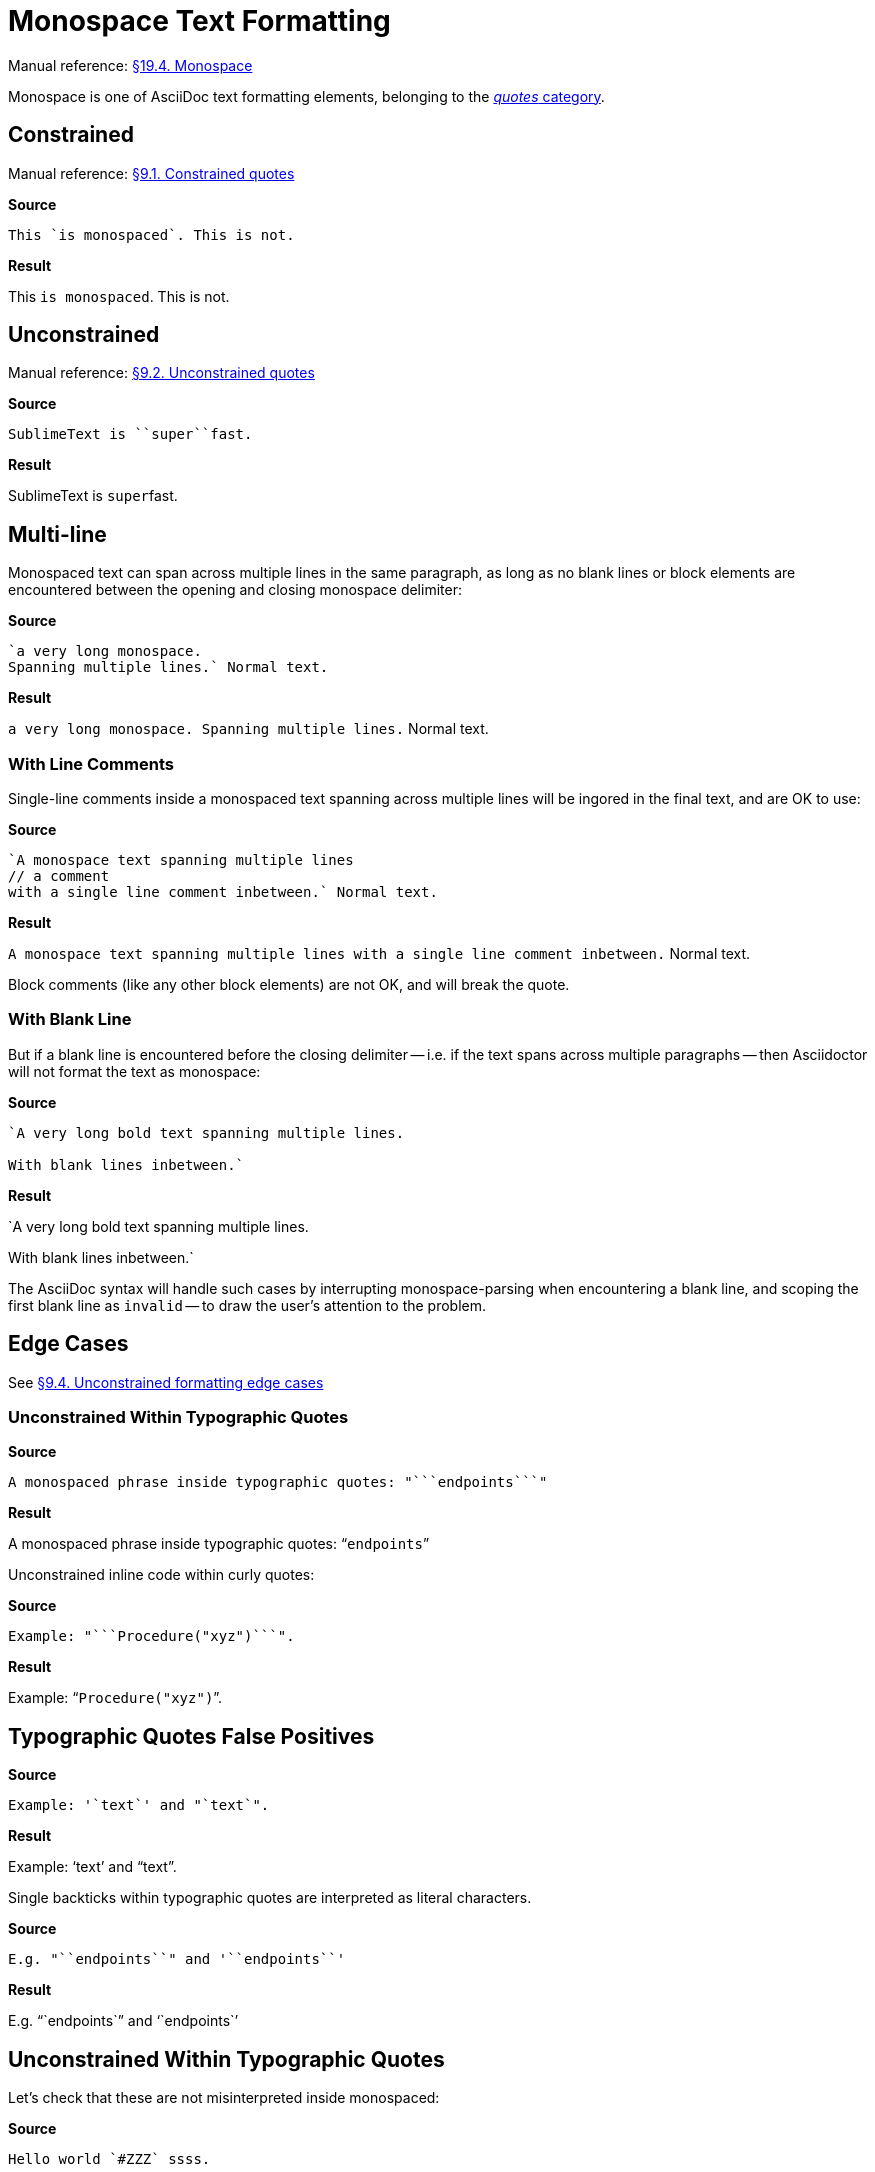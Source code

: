 // SYNTAX TEST "Packages/Asciidoctor/Syntaxes/Asciidoctor.sublime-syntax"
= Monospace Text Formatting

Manual reference:
https://asciidoctor.org/docs/user-manual/#mono[§19.4. Monospace]

Monospace is one of AsciiDoc text formatting elements, belonging to the
https://asciidoctor.org/docs/user-manual/#formatting-marks[_quotes_ category].

== Constrained

Manual reference:
https://asciidoctor.org/docs/user-manual/#constrained-quotes[§9.1. Constrained quotes]

[.big.red]*Source*

[source,asciidoc]
This `is monospaced`. This is not.

[.big.red]*Result*

============================
This `is monospaced`. This is not.
//   ^^^^^^^^^^^^^^^  meta.literalinner.single
//    ^^^^^^^^^^^^^   string.other.literal.single
//   ^                punctuation.definition.literal.single.begin
//                 ^  punctuation.definition.literal.single.end
============================


== Unconstrained

Manual reference:
https://asciidoctor.org/docs/user-manual/#unconstrained-quotes[§9.2. Unconstrained quotes]

[.big.red]*Source*

[source,asciidoc]
SublimeText is ``super``fast.

[.big.red]*Result*

=============================
SublimeText is ``super``fast.
//             ^^^^^^^^^   meta.literalinner.double
//               ^^^^^     string.other.literal.double
//             ^^          punctuation.definition.literal.double.begin
//                    ^^   punctuation.definition.literal.double.end
//                      ^^^^^  - meta.literalinner.double
=============================


== Multi-line

Monospaced text can span across multiple lines in the same paragraph, as long as no blank lines or block elements are encountered between the opening and closing monospace delimiter:

[.big.red]*Source*

[source,asciidoc]
......................................
`a very long monospace.
Spanning multiple lines.` Normal text.
......................................

[.big.red]*Result*

=======================================
`a very long monospace.
Spanning multiple lines.` Normal text.
// <-                      meta.literalinner.single
//^^^^^^^^^^^^^^^^^^^^^^^  meta.literalinner.single
// <-                      string.other.literal.single
//^^^^^^^^^^^^^^^^^^^^^^   string.other.literal.single
//                      ^  punctuation.definition.literal.single.end
//                       ^^^^^^^^^^^^^^  - meta.literalinner.single
=======================================


=== With Line Comments

Single-line comments inside a monospaced text spanning across multiple lines will be ingored in the final text, and are OK to use:

[.big.red]*Source*

[source,asciidoc]
...................................................
`A monospace text spanning multiple lines
// a comment
with a single line comment inbetween.` Normal text.
...................................................

[.big.red]*Result*

===================================================
`A monospace text spanning multiple lines
// a comment
// a comment
//^^^^^^^^^^ comment.line.double-slash   meta.line.comment.content
//^^^^^^^^^^ meta.literalinner
with a single line comment inbetween.` Normal text.
// <-^^^^^^^^^^^^^^^^^^^^^^^^^^^^^^^^^ meta.literalinner.single
===================================================

Block comments (like any other block elements) are not OK, and will break the quote.


=== With Blank Line

But if a blank line is encountered before the closing delimiter -- i.e. if the text spans across multiple paragraphs -- then Asciidoctor will not format the text as monospace:

[.big.red]*Source*

[source,asciidoc]
...............................................
`A very long bold text spanning multiple lines.

With blank lines inbetween.`
...............................................

[.big.red]*Result*

===============================================
`A very long bold text spanning multiple lines.
// <-^^^^^^^^^^^^^^^^^^^^^^^^^^^^^^^^^^^^^^^^^^ meta.literalinner.single

// <- invalid.illegal
With blank lines inbetween.`
// ^^^^^^^^^^^^^^^^^^^^^^^^^  - meta.literalinner.single

===============================================

The AsciiDoc syntax will handle such cases by interrupting monospace-parsing when encountering a blank line, and scoping the first blank line as `invalid` -- to draw the user's attention to the problem.


== Edge Cases

See
https://asciidoctor.org/docs/user-manual/#unconstrained-formatting-edge-cases[§9.4. Unconstrained formatting edge cases]

=== Unconstrained Within Typographic Quotes


[.big.red]*Source*

[source,asciidoc]
......................................
A monospaced phrase inside typographic quotes: "```endpoints```"
......................................


[.big.red]*Result*

======================================
A monospaced phrase inside typographic quotes: "```endpoints```"
======================================

Unconstrained inline code within curly quotes:

[.big.red]*Source*

[source,asciidoc]
......................................
Example: "```Procedure("xyz")```".
......................................


[.big.red]*Result*

======================================
Example: "```Procedure("xyz")```".
//         ^^^^^^^^^^^^^^^^^^^^   meta.literalinner.double
//         ^^                     punctuation.definition.literal.double.begin
//                           ^^   punctuation.definition.literal.double.end
//       ^^                       punctuation.definition.string.begin
//                             ^^ punctuation.definition.string.end
======================================



== Typographic Quotes False Positives

// =============================================================================
//                           Test for False-Positives
// =============================================================================
// Bacticks adjacent to single/double quote delimiters (straight) are for making
// the quote curly, and should not be seen as monospaced/inline-code.


[.big.red]*Source*

[source,asciidoc]
......................................
Example: '`text`' and "`text`".
......................................


[.big.red]*Result*

======================================
Example: '`text`' and "`text`".
//       ^^                    punctuation.definition.string
//             ^^              punctuation.definition.string
//                    ^^       punctuation.definition.string
//                          ^^ punctuation.definition.string
//
======================================

Single backticks within typographic quotes are interpreted as literal characters.

[.big.red]*Source*

[source,asciidoc]
......................................
E.g. "``endpoints``" and '``endpoints``'
......................................


[.big.red]*Result*

======================================
E.g. "``endpoints``" and '``endpoints``'
======================================



== Unconstrained Within Typographic Quotes

Let's check that these are not misinterpreted inside monospaced:

[.big.red]*Source*

[source,asciidoc]
......................................
Hello world `#ZZZ` ssss.

Hello world "```xxx `YYY` xx```" ssss.
......................................


[.big.red]*Result*

======================================
Hello world `#ZZZ` ssss.

Hello world "```xxx `YYY` xx```" ssss.
======================================


// EOF //
